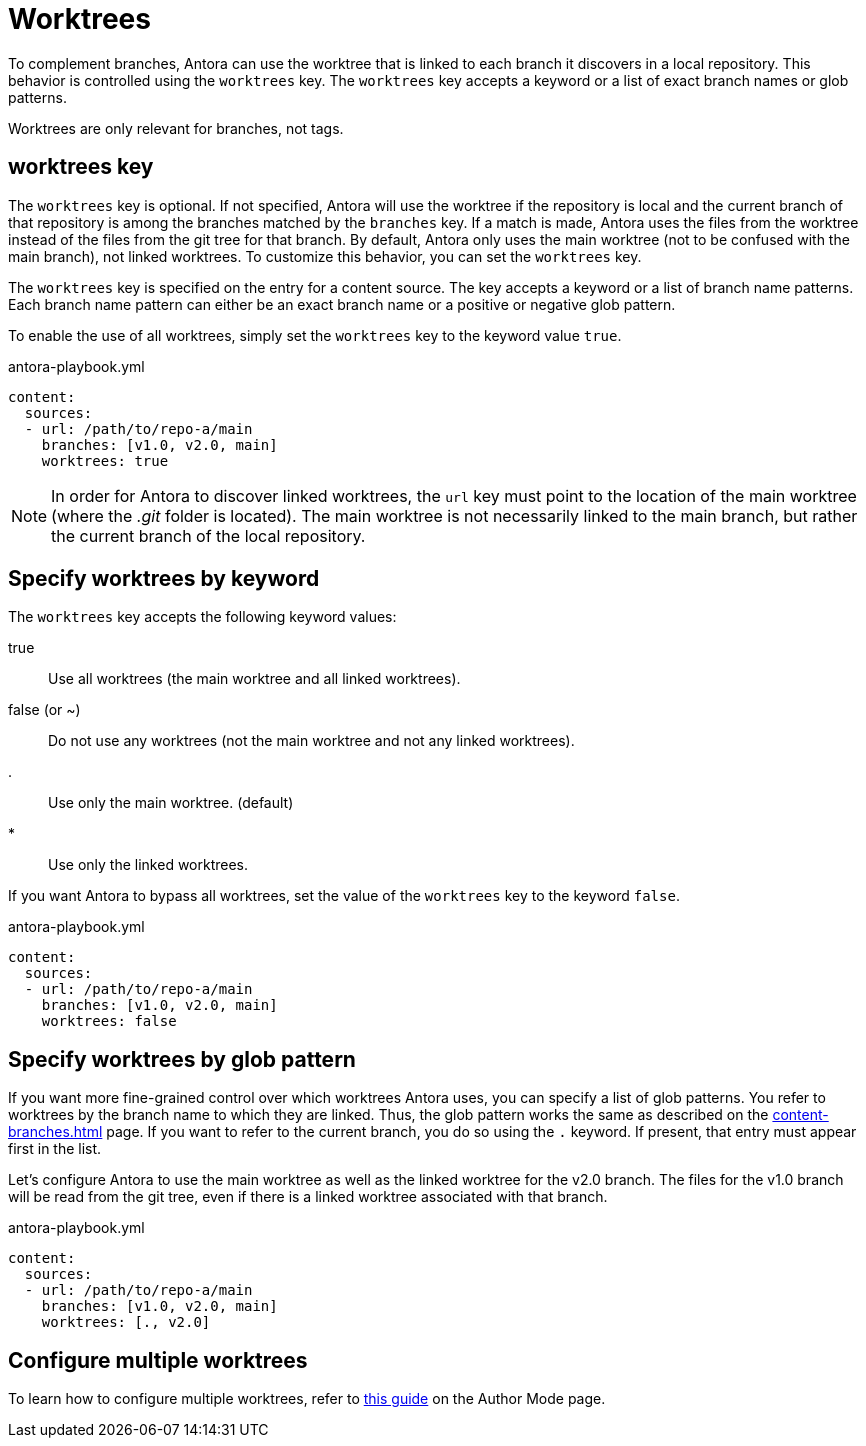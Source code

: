 = Worktrees

To complement branches, Antora can use the worktree that is linked to each branch it discovers in a local repository.
This behavior is controlled using the `worktrees` key.
The `worktrees` key accepts a keyword or a list of exact branch names or glob patterns.

Worktrees are only relevant for branches, not tags.

== worktrees key

The `worktrees` key is optional.
If not specified, Antora will use the worktree if the repository is local and the current branch of that repository is among the branches matched by the `branches` key.
If a match is made, Antora uses the files from the worktree instead of the files from the git tree for that branch.
By default, Antora only uses the main worktree (not to be confused with the main branch), not linked worktrees.
To customize this behavior, you can set the `worktrees` key.

The `worktrees` key is specified on the entry for a content source.
The key accepts a keyword or a list of branch name patterns.
Each branch name pattern can either be an exact branch name or a positive or negative glob pattern.

To enable the use of all worktrees, simply set the `worktrees` key to the keyword value `true`.

.antora-playbook.yml
[source,yaml]
----
content:
  sources:
  - url: /path/to/repo-a/main
    branches: [v1.0, v2.0, main]
    worktrees: true
----

NOTE: In order for Antora to discover linked worktrees, the `url` key must point to the location of the main worktree (where the [.path]_.git_ folder is located).
The main worktree is not necessarily linked to the main branch, but rather the current branch of the local repository.

== Specify worktrees by keyword

The `worktrees` key accepts the following keyword values:

true:: Use all worktrees (the main worktree and all linked worktrees).
false (or ~):: Do not use any worktrees (not the main worktree and not any linked worktrees).
.:: Use only the main worktree. (default)
*:: Use only the linked worktrees.

If you want Antora to bypass all worktrees, set the value of the `worktrees` key to the keyword `false`.

.antora-playbook.yml
[source,yaml]
----
content:
  sources:
  - url: /path/to/repo-a/main
    branches: [v1.0, v2.0, main]
    worktrees: false
----

== Specify worktrees by glob pattern

If you want more fine-grained control over which worktrees Antora uses, you can specify a list of glob patterns.
You refer to worktrees by the branch name to which they are linked.
Thus, the glob pattern works the same as described on the xref:content-branches.adoc[] page.
If you want to refer to the current branch, you do so using the `.` keyword.
If present, that entry must appear first in the list.

Let's configure Antora to use the main worktree as well as the linked worktree for the v2.0 branch.
The files for the v1.0 branch will be read from the git tree, even if there is a linked worktree associated with that branch.

.antora-playbook.yml
[source,yaml]
----
content:
  sources:
  - url: /path/to/repo-a/main
    branches: [v1.0, v2.0, main]
    worktrees: [., v2.0]
----

== Configure multiple worktrees

To learn how to configure multiple worktrees, refer to xref:author-mode.adoc#multiple-worktrees[this guide] on the Author Mode page.
